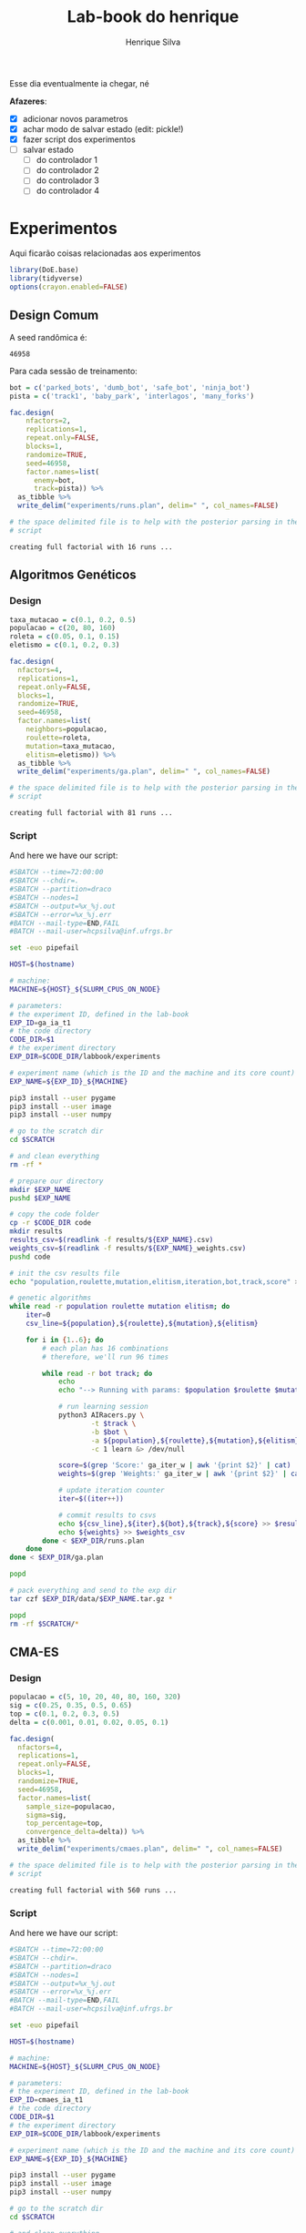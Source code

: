 #+title: Lab-book do henrique
#+author: Henrique Silva
#+email: hcpsilva@inf.ufrgs.br
#+infojs_opt:
#+property: session *R*
#+property: cache yes

Esse dia eventualmente ia chegar, né

*Afazeres*:

- [X] adicionar novos parametros
- [X] achar modo de salvar estado (edit: pickle!)
- [X] fazer script dos experimentos
- [ ] salvar estado
  - [ ] do controlador 1
  - [ ] do controlador 2
  - [ ] do controlador 3
  - [ ] do controlador 4

* Experimentos

Aqui ficarão coisas relacionadas aos experimentos

#+begin_src R :session :results none
library(DoE.base)
library(tidyverse)
options(crayon.enabled=FALSE)
#+end_src

** Design Comum

A seed randômica é:

#+begin_src R :session :results value :exports results
floor(runif(1,1,99999))
#+end_src

#+RESULTS:
: 46958

Para cada sessão de treinamento:

#+begin_src R :session :results output :exports both
bot = c('parked_bots', 'dumb_bot', 'safe_bot', 'ninja_bot')
pista = c('track1', 'baby_park', 'interlagos', 'many_forks')

fac.design(
    nfactors=2,
    replications=1,
    repeat.only=FALSE,
    blocks=1,
    randomize=TRUE,
    seed=46958,
    factor.names=list(
      enemy=bot,
      track=pista)) %>%
  as_tibble %>%
  write_delim("experiments/runs.plan", delim=" ", col_names=FALSE)

# the space delimited file is to help with the posterior parsing in the shell
# script
#+end_src

#+RESULTS:
: creating full factorial with 16 runs ...

** Algoritmos Genéticos

*** Design

#+begin_src R :session :results output :exports both
taxa_mutacao = c(0.1, 0.2, 0.5)
populacao = c(20, 80, 160)
roleta = c(0.05, 0.1, 0.15)
eletismo = c(0.1, 0.2, 0.3)

fac.design(
  nfactors=4,
  replications=1,
  repeat.only=FALSE,
  blocks=1,
  randomize=TRUE,
  seed=46958,
  factor.names=list(
    neighbors=populacao,
    roulette=roleta,
    mutation=taxa_mutacao,
    elitism=eletismo)) %>%
  as_tibble %>%
  write_delim("experiments/ga.plan", delim=" ", col_names=FALSE)

# the space delimited file is to help with the posterior parsing in the shell
# script
#+end_src

#+RESULTS:
: creating full factorial with 81 runs ...

*** Script

And here we have our script:

#+begin_src bash :shebang "#!/bin/bash" :exports both :tangle experiments/ga.slurm
#SBATCH --time=72:00:00
#SBATCH --chdir=.
#SBATCH --partition=draco
#SBATCH --nodes=1
#SBATCH --output=%x_%j.out
#SBATCH --error=%x_%j.err
#BATCH --mail-type=END,FAIL
#BATCH --mail-user=hcpsilva@inf.ufrgs.br

set -euo pipefail

HOST=$(hostname)

# machine:
MACHINE=${HOST}_${SLURM_CPUS_ON_NODE}

# parameters:
# the experiment ID, defined in the lab-book
EXP_ID=ga_ia_t1
# the code directory
CODE_DIR=$1
# the experiment directory
EXP_DIR=$CODE_DIR/labbook/experiments

# experiment name (which is the ID and the machine and its core count)
EXP_NAME=${EXP_ID}_${MACHINE}

pip3 install --user pygame
pip3 install --user image
pip3 install --user numpy

# go to the scratch dir
cd $SCRATCH

# and clean everything
rm -rf *

# prepare our directory
mkdir $EXP_NAME
pushd $EXP_NAME

# copy the code folder
cp -r $CODE_DIR code
mkdir results
results_csv=$(readlink -f results/${EXP_NAME}.csv)
weights_csv=$(readlink -f results/${EXP_NAME}_weights.csv)
pushd code

# init the csv results file
echo "population,roulette,mutation,elitism,iteration,bot,track,score" > $results_csv

# genetic algorithms
while read -r population roulette mutation elitism; do
    iter=0
    csv_line=${population},${roulette},${mutation},${elitism}

    for i in {1..6}; do
        # each plan has 16 combinations
        # therefore, we'll run 96 times

        while read -r bot track; do
            echo
            echo "--> Running with params: $population $roulette $mutation $elitism $bot $track"

            # run learning session
            python3 AIRacers.py \
                    -t $track \
                    -b $bot \
                    -a ${population},${roulette},${mutation},${elitism} \
                    -c 1 learn &> /dev/null

            score=$(grep 'Score:' ga_iter_w | awk '{print $2}' | cat)
            weights=$(grep 'Weights:' ga_iter_w | awk '{print $2}' | cat)

            # update iteration counter
            iter=$((iter++))

            # commit results to csvs
            echo ${csv_line},${iter},${bot},${track},${score} >> $results_csv
            echo ${weights} >> $weights_csv
        done < $EXP_DIR/runs.plan
    done
done < $EXP_DIR/ga.plan

popd

# pack everything and send to the exp dir
tar czf $EXP_DIR/data/$EXP_NAME.tar.gz *

popd
rm -rf $SCRATCH/*
#+end_src

** CMA-ES

*** Design

#+begin_src R :session :results output :exports both
populacao = c(5, 10, 20, 40, 80, 160, 320)
sig = c(0.25, 0.35, 0.5, 0.65)
top = c(0.1, 0.2, 0.3, 0.5)
delta = c(0.001, 0.01, 0.02, 0.05, 0.1)

fac.design(
  nfactors=4,
  replications=1,
  repeat.only=FALSE,
  blocks=1,
  randomize=TRUE,
  seed=46958,
  factor.names=list(
    sample_size=populacao,
    sigma=sig,
    top_percentage=top,
    convergence_delta=delta)) %>%
  as_tibble %>%
  write_delim("experiments/cmaes.plan", delim=" ", col_names=FALSE)

# the space delimited file is to help with the posterior parsing in the shell
# script
#+end_src

#+RESULTS:
: creating full factorial with 560 runs ...

*** Script

And here we have our script:


#+begin_src bash :shebang "#!/bin/bash" :exports both :tangle experiments/cmaes.slurm
#SBATCH --time=72:00:00
#SBATCH --chdir=.
#SBATCH --partition=draco
#SBATCH --nodes=1
#SBATCH --output=%x_%j.out
#SBATCH --error=%x_%j.err
#BATCH --mail-type=END,FAIL
#BATCH --mail-user=hcpsilva@inf.ufrgs.br

set -euo pipefail

HOST=$(hostname)

# machine:
MACHINE=${HOST}_${SLURM_CPUS_ON_NODE}

# parameters:
# the experiment ID, defined in the lab-book
EXP_ID=cmaes_ia_t1
# the code directory
CODE_DIR=$1
# the experiment directory
EXP_DIR=$CODE_DIR/labbook/experiments

# experiment name (which is the ID and the machine and its core count)
EXP_NAME=${EXP_ID}_${MACHINE}

pip3 install --user pygame
pip3 install --user image
pip3 install --user numpy

# go to the scratch dir
cd $SCRATCH

# and clean everything
rm -rf *

# prepare our directory
mkdir $EXP_NAME
pushd $EXP_NAME

# copy the code folder
cp -r $CODE_DIR code
mkdir results
results_csv=$(readlink -f results/${EXP_NAME}.csv)
weights_csv=$(readlink -f results/${EXP_NAME}_weights.csv)
pushd code

# init the csv results file
echo "sample_size,top_percentage,convergence_delta,iteration,bot,track,score" > $results_csv

# genetic algorithms
while read -r sample_size top_percentage convergence_delta; do
    iter=0
    csv_line=${sample_size},${top_percentage},${convergence_delta}

    for i in {1..6}; do
        # each plan has 16 combinations
        # therefore, we'll run 96 times

        while read -r bot track; do
            echo
            echo "--> Running with params: $sample_size $top_percentage $convergence_delta $bot $track"

            # run learning session
            python3 AIRacers.py \
                    -t $track \
                    -b $bot \
                    -a ${sample_size},${top_percentage},${convergence_delta} \
                    -c 2 learn &> /dev/null

            score=$(grep 'Score:' cma_iter_w | awk '{print $2}' | cat)
            weights=$(grep 'Weights:' cma_iter_w | awk '{print $2}' | cat)

            # update iteration counter
            iter=$((iter+1))

            # commit results to csv
            echo ${csv_line},${iter},${bot},${track},${score} >> $results_csv
            echo ${weights} >> $weights_csv
        done < $EXP_DIR/runs.plan
    done
done < $EXP_DIR/cmaes.plan

popd

# pack everything and send to the exp dir
tar czf $EXP_DIR/data/$EXP_NAME.tar.gz *

popd
rm -rf $SCRATCH/*
#+end_src

** Hill Climbing

*** Design

#+begin_src R :session :results output :exports both
per = c(0.1, 0.2, 0.3, 0.4, 0.5, 0.6, 0.7)
pop = c(8, 16)

fac.design(
  nfactors=2,
  replications=1,
  repeat.only=FALSE,
  blocks=1,
  randomize=TRUE,
  seed=46958,
  factor.names=list(
    percentage=per,
    population=pop)) %>%
  as_tibble %>%
  write_delim("experiments/hc.plan", delim=" ", col_names=FALSE)

# the space delimited file is to help with the posterior parsing in the shell
# script
#+end_src

#+RESULTS:
: creating full factorial with 14 runs ...

*** Script

And here we have our script:


#+begin_src bash :shebang "#!/bin/bash" :exports both :tangle experiments/hc.slurm
#SBATCH --time=72:00:00
#SBATCH --chdir=.
#SBATCH --partition=draco
#SBATCH --nodes=1
#SBATCH --output=%x_%j.out
#SBATCH --error=%x_%j.err
#BATCH --mail-type=END,FAIL
#BATCH --mail-user=hcpsilva@inf.ufrgs.br

set -euo pipefail

HOST=$(hostname)

# machine:
MACHINE=${HOST}_${SLURM_CPUS_ON_NODE}

# parameters:
# the experiment ID, defined in the lab-book
EXP_ID=hc_ia_t1
# the code directory
CODE_DIR=$1
# the experiment directory
EXP_DIR=$CODE_DIR/labbook/experiments

# experiment name (which is the ID and the machine and its core count)
EXP_NAME=${EXP_ID}_${MACHINE}

pip3 install --user pygame
pip3 install --user image
pip3 install --user numpy

# go to the scratch dir
cd $SCRATCH

# and clean everything
rm -rf *

# prepare our directory
mkdir $EXP_NAME
pushd $EXP_NAME

# copy the code folder
cp -r $CODE_DIR code
mkdir results
results_csv=$(readlink -f results/${EXP_NAME}.csv)
weights_csv=$(readlink -f results/${EXP_NAME}_weights.csv)
pushd code

# init the csv results file
echo "percentage,iteration,bot,track,score" > $results_csv

# genetic algorithms
while read -r percentage pop; do
    iter=0

    for i in {1..6}; do
        # each plan has 16 combinations
        # therefore, we'll run 96 times

        while read -r bot track; do
            echo
            echo "--> Running with params: $percentage $bot $track"

            # run learning session
            python3 AIRacers.py \
                    -t $track \
                    -b $bot \
                    -a ${percentage} \
                    -c 3 learn &> /dev/null

            score=$(grep 'Score:' hc_iter_w | awk '{print $2}' | cat)
            weights=$(grep 'Weights:' hc_iter_w | awk '{print $2}' | cat)

            # update iteration counter
            iter=$((iter+1))

            # commit results to csv
            echo ${percentage},${iter},${bot},${track},${score} >> $results_csv
            echo ${weights} >> $weights_csv
        done < $EXP_DIR/runs.plan
    done
done < $EXP_DIR/hc.plan

popd

# pack everything and send to the exp dir
tar czf $EXP_DIR/data/$EXP_NAME.tar.gz *

popd
rm -rf $SCRATCH/*
#+end_src
